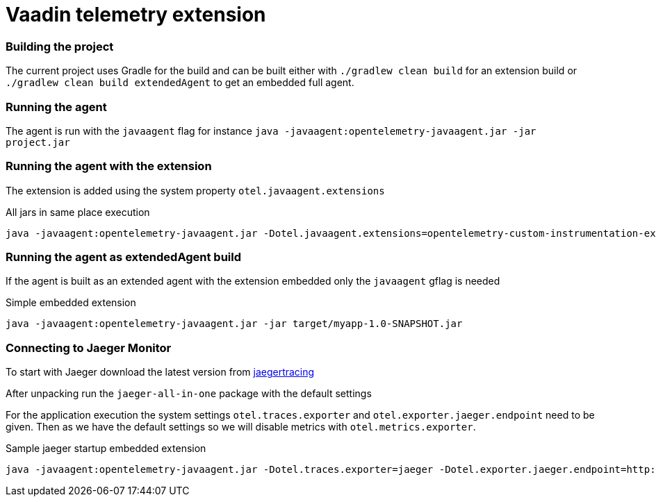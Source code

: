 = Vaadin telemetry extension

=== Building the project

The current project uses Gradle for the build and can be built either with
`./gradlew clean build` for an extension build or `./gradlew clean build extendedAgent`
to get an embedded full agent.

=== Running the agent

The agent is run with the `javaagent` flag for instance `java -javaagent:opentelemetry-javaagent.jar -jar project.jar`

=== Running the agent with the extension

The extension is added using the system property `otel.javaagent.extensions`

.All jars in same place execution
[source,text]
----
java -javaagent:opentelemetry-javaagent.jar -Dotel.javaagent.extensions=opentelemetry-custom-instrumentation-extension-1.0-all.jar -jar target/myapp-1.0-SNAPSHOT.jar
----

=== Running the agent as extendedAgent build

If the agent is built as an extended agent with the extension embedded
only the `javaagent` gflag is needed

.Simple embedded extension
[source,text]
----
java -javaagent:opentelemetry-javaagent.jar -jar target/myapp-1.0-SNAPSHOT.jar
----

=== Connecting to Jaeger Monitor

To start with Jaeger download the latest version from https://www.jaegertracing.io/download/[jaegertracing]

After unpacking run the `jaeger-all-in-one` package with the default settings

For the application execution the system settings `otel.traces.exporter` and `otel.exporter.jaeger.endpoint`
need to be given. Then as we have the default settings so we will disable metrics with `otel.metrics.exporter`.

.Sample jaeger startup embedded extension
[source,text]
----
java -javaagent:opentelemetry-javaagent.jar -Dotel.traces.exporter=jaeger -Dotel.exporter.jaeger.endpoint=http://localhost:14250 -Dotel.metrics.exporter=none -jar target/myapp-1.0-SNAPSHOT.jar
----

